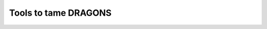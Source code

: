 .. 10_tools.rst

.. _intro_tools:

*********************
Tools to tame DRAGONS
*********************

